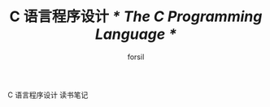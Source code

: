 #+TITLE: C 语言程序设计 /* The C Programming Language */
#+AUTHOR: forsil
#+EMAIL: forsil.9@gmail.com

C 语言程序设计 读书笔记
